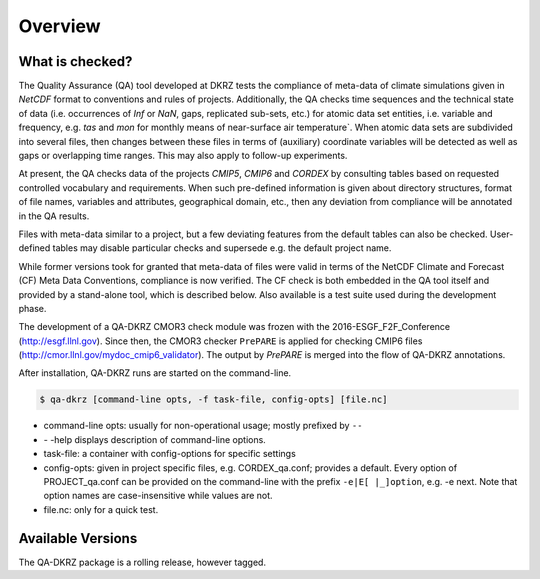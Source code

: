 .. _overview:

========
Overview
========

What is checked?
================

The Quality Assurance (QA) tool developed at DKRZ tests the compliance
of meta-data of climate simulations given in `NetCDF` format to conventions and
rules of projects. Additionally, the QA checks time sequences
and the technical state of data (i.e. occurrences of `Inf` or `NaN`, gaps,
replicated sub-sets, etc.) for atomic data set entities, i.e. variable and
frequency, e.g. `tas` and `mon`
for monthly means of near-surface air temperature`. When atomic data sets
are subdivided into several files, then changes between these files in
terms of (auxiliary) coordinate variables will be detected as well as gaps or
overlapping time ranges. This may also apply to follow-up experiments.

At present, the QA checks data of the projects `CMIP5`, `CMIP6` and `CORDEX`
by consulting tables based on requested controlled vocabulary and requirements.
When such pre-defined information is given about directory structures,
format of file names, variables and attributes, geographical domain, etc.,
then any deviation from compliance will be annotated in the QA results.

Files with meta-data similar to a project, but a few deviating features from the default
tables can also be checked. User-defined tables may disable particular checks
and supersede e.g. the default project name.

While former versions took for granted that meta-data of files were valid in
terms of the NetCDF Climate and Forecast (CF) Meta Data Conventions,
compliance is now verified. The CF check is both embedded in the
QA tool itself and provided by a stand-alone tool, which is described below.
Also available is a test suite used during the development phase.

The development of a QA-DKRZ CMOR3 check module was frozen with
the 2016-ESGF_F2F_Conference (http://esgf.llnl.gov). Since then, the CMOR3 checker ``PrePARE`` is applied for checking CMIP6 files
(http://cmor.llnl.gov/mydoc_cmip6_validator).
The output by `PrePARE` is merged into the flow of QA-DKRZ annotations.

After installation, QA-DKRZ runs are started on the command-line.

.. code-block:: bash

   $ qa-dkrz [command-line opts, -f task-file, config-opts] [file.nc]

- command-line opts: usually for non-operational usage; mostly prefixed by ``--``
- \- \-help displays description of command-line options.
- task-file: a container with config-options for specific settings
- config-opts: given in project specific files, e.g. CORDEX_qa.conf; provides a default. Every option of PROJECT_qa.conf can be provided on the command-line with the prefix ``-e|E[ |_]option``, e.g. -e next. Note that option names are case-insensitive while values are not.
- file.nc: only for a quick test.


Available Versions
==================

The QA-DKRZ package is a rolling release, however tagged.
